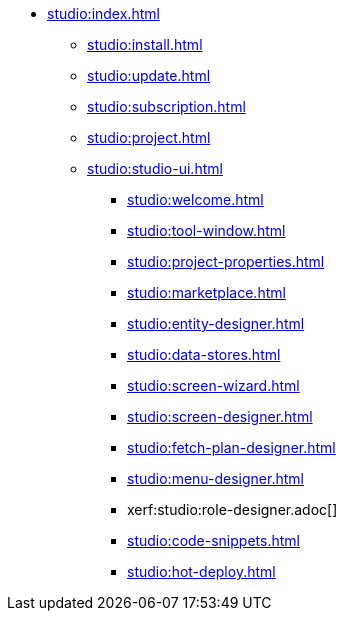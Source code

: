 * xref:studio:index.adoc[]
** xref:studio:install.adoc[]
** xref:studio:update.adoc[]
** xref:studio:subscription.adoc[]
** xref:studio:project.adoc[]
** xref:studio:studio-ui.adoc[]
*** xref:studio:welcome.adoc[]
*** xref:studio:tool-window.adoc[]
*** xref:studio:project-properties.adoc[]
*** xref:studio:marketplace.adoc[]
*** xref:studio:entity-designer.adoc[]
*** xref:studio:data-stores.adoc[]
*** xref:studio:screen-wizard.adoc[]
*** xref:studio:screen-designer.adoc[]
*** xref:studio:fetch-plan-designer.adoc[]
*** xref:studio:menu-designer.adoc[]
*** xerf:studio:role-designer.adoc[]
*** xref:studio:code-snippets.adoc[]
*** xref:studio:hot-deploy.adoc[]
